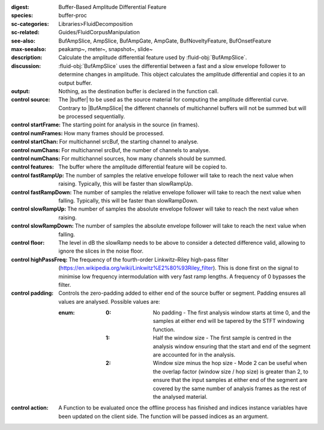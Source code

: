 :digest: Buffer-Based Amplitude Differential Feature
:species: buffer-proc
:sc-categories: Libraries>FluidDecomposition
:sc-related: Guides/FluidCorpusManipulation
:see-also: BufAmpSlice, AmpSlice, BufAmpGate, AmpGate, BufNoveltyFeature, BufOnsetFeature
:max-seealso: peakamp~, meter~, snapshot~, slide~
:description: Calculate the amplitude differential feature used by :fluid-obj:`BufAmpSlice`.
:discussion: 
    :fluid-obj:`BufAmpSlice` uses the differential between a fast and a slow envelope follower to determine changes in amplitude. This object calculates the amplitude differential and copies it to an output buffer.

:output: Nothing, as the destination buffer is declared in the function call.


:control source:

   The |buffer| to be used as the source material for computing the amplitude differential curve. Contrary to |BufAmpSlice| the different channels of multichannel buffers will not be summed but will be processed sequentially.

:control startFrame:

  The starting point for analysis in the source (in frames).

:control numFrames:

   How many frames should be processed.

:control startChan:

   For multichannel srcBuf, the starting channel to analyse.

:control numChans:

   For multichannel srcBuf, the number of channels to analyse.

:control numChans:

   For multichannel sources, how many channels should be summed.

:control features:

   The buffer where the amplitude differential feature will be copied to.

:control fastRampUp:

   The number of samples the relative envelope follower will take to reach the next value when raising. Typically, this will be faster than slowRampUp.

:control fastRampDown:

   The number of samples the relative envelope follower will take to reach the next value when falling. Typically, this will be faster than slowRampDown.

:control slowRampUp:

   The number of samples the absolute envelope follower will take to reach the next value when raising.

:control slowRampDown:

   The number of samples the absolute envelope follower will take to reach the next value when falling.

:control floor:

   The level in dB the slowRamp needs to be above to consider a detected difference valid, allowing to ignore the slices in the noise floor.

:control highPassFreq:

   The frequency of the fourth-order Linkwitz–Riley high-pass filter (https://en.wikipedia.org/wiki/Linkwitz%E2%80%93Riley_filter). This is done first on the signal to minimise low frequency intermodulation with very fast ramp lengths. A frequency of 0 bypasses the filter.

:control padding:

   Controls the zero-padding added to either end of the source buffer or segment. Padding ensures all values are analysed. Possible values are:
   
   :enum:

      :0:
         No padding - The first analysis window starts at time 0, and the samples at either end will be tapered by the STFT windowing function.
   
      :1: 
         Half the window size - The first sample is centred in the analysis window ensuring that the start and end of the segment are accounted for in the analysis.
   
      :2: 
         Window size minus the hop size - Mode 2 can be useful when the overlap factor (window size / hop size) is greater than 2, to ensure that the input samples at either end of the segment are covered by the same number of analysis frames as the rest of the analysed material.

:control action:

   A Function to be evaluated once the offline process has finished and indices instance variables have been updated on the client side. The function will be passed indices as an argument.